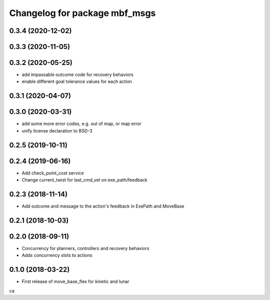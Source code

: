 ^^^^^^^^^^^^^^^^^^^^^^^^^^^^^^
Changelog for package mbf_msgs
^^^^^^^^^^^^^^^^^^^^^^^^^^^^^^

0.3.4 (2020-12-02)
------------------

0.3.3 (2020-11-05)
------------------

0.3.2 (2020-05-25)
------------------
* add impassable outcome code for recovery behaviors
* enable different goal tolerance values for each action 

0.3.1 (2020-04-07)
------------------

0.3.0 (2020-03-31)
------------------
* add some more error codes, e.g. out of map, or map error
* unify license declaration to BSD-3

0.2.5 (2019-10-11)
------------------

0.2.4 (2019-06-16)
------------------
* Add check_point_cost service
* Change current_twist for last_cmd_vel on exe_path/feedback

0.2.3 (2018-11-14)
------------------
* Add outcome and message to the action's feedback in ExePath and MoveBase

0.2.1 (2018-10-03)
------------------

0.2.0 (2018-09-11)
------------------
* Concurrency for planners, controllers and recovery behaviors
* Adds concurrency slots to actions

0.1.0 (2018-03-22)
------------------
* First release of move_base_flex for kinetic and lunar
ca
